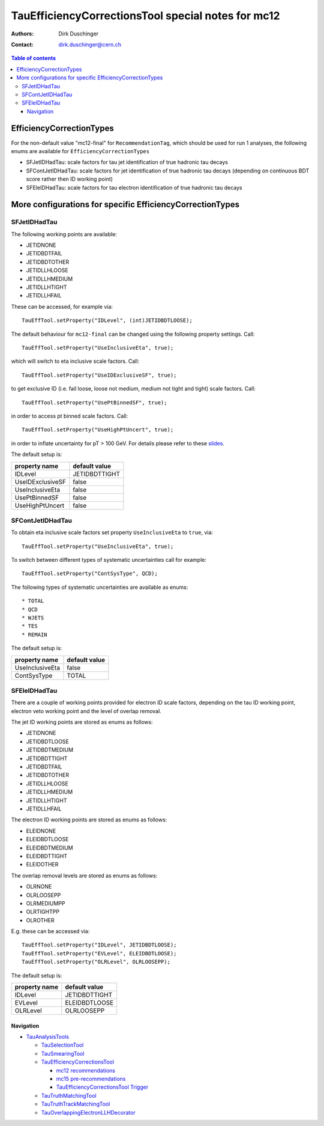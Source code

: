 ===================================================
TauEfficiencyCorrectionsTool special notes for mc12
===================================================

:authors: Dirk Duschinger
:contact: dirk.duschinger@cern.ch

.. contents:: Table of contents

EfficiencyCorrectionTypes
=========================

For the non-default value "mc12-final" for ``RecommendationTag``, which should
be used for run 1 analyses, the following enums are available for
``EfficiencyCorrectionTypes``

* SFJetIDHadTau: scale factors for tau jet identification of true hadronic tau decays
* SFContJetIDHadTau: scale factors for jet identification of true hadronic tau decays (depending on continuous BDT score rather then ID working point)
* SFEleIDHadTau: scale factors for tau electron identification of true hadronic tau decays

More configurations for specific EfficiencyCorrectionTypes
==========================================================

SFJetIDHadTau
-------------

The following working points are available:

* JETIDNONE
* JETIDBDTFAIL
* JETIDBDTOTHER
* JETIDLLHLOOSE
* JETIDLLHMEDIUM
* JETIDLLHTIGHT
* JETIDLLHFAIL

These can be accessed, for example via::

  TauEffTool.setProperty("IDLevel", (int)JETIDBDTLOOSE);

The default behaviour for ``mc12-final`` can be changed using the following
property settings. Call::

  TauEffTool.setProperty("UseInclusiveEta", true);

which will switch to eta inclusive scale factors. Call::

  TauEffTool.setProperty("UseIDExclusiveSF", true);

to get exclusive ID (i.e. fail loose, loose not medium, medium not tight and
tight) scale factors. Call::

  TauEffTool.setProperty("UsePtBinnedSF", true);

in order to access pt binned scale factors. Call::

  TauEffTool.setProperty("UseHighPtUncert", true);

in order to inflate uncertainty for pT > 100 GeV. For details please refer to
these `slides
<https://indico.cern.ch/event/304094/contribution/2/material/slides/0.pdf>`_.

The default setup is:

+------------------+---------------+
| property name    | default value |
+==================+===============+
| IDLevel          | JETIDBDTTIGHT |
+------------------+---------------+
| UseIDExclusiveSF | false         |
+------------------+---------------+
| UseInclusiveEta  | false         |
+------------------+---------------+
| UsePtBinnedSF    | false         |
+------------------+---------------+
| UseHighPtUncert  | false         |
+------------------+---------------+

SFContJetIDHadTau
-----------------

To obtain eta inclusive scale factors set property ``UseInclusiveEta`` to
``true``, via::

  TauEffTool.setProperty("UseInclusiveEta", true);

To switch between different types of systematic uncertainties call for example::

  TauEffTool.setProperty("ContSysType", QCD);

The following types of systematic uncertainties are available as enums::

* TOTAL
* QCD
* WJETS
* TES
* REMAIN
  
The default setup is:

+------------------+---------------+
| property name    | default value |
+==================+===============+
| UseInclusiveEta  | false         |
+------------------+---------------+
| ContSysType      | TOTAL         |
+------------------+---------------+

SFEleIDHadTau
-------------

There are a couple of working points provided for electron ID scale factors,
depending on the tau ID working point, electron veto working point and the level
of overlap removal.

The jet ID working points are stored as enums as follows:

* JETIDNONE
* JETIDBDTLOOSE
* JETIDBDTMEDIUM
* JETIDBDTTIGHT
* JETIDBDTFAIL
* JETIDBDTOTHER
* JETIDLLHLOOSE
* JETIDLLHMEDIUM
* JETIDLLHTIGHT
* JETIDLLHFAIL

The electron ID working points are stored as enums as follows:

* ELEIDNONE
* ELEIDBDTLOOSE
* ELEIDBDTMEDIUM
* ELEIDBDTTIGHT
* ELEIDOTHER

The overlap removal levels are stored as enums as follows:

* OLRNONE
* OLRLOOSEPP
* OLRMEDIUMPP
* OLRTIGHTPP
* OLROTHER

E.g. these can be accessed via::

  TauEffTool.setProperty("IDLevel", JETIDBDTLOOSE);
  TauEffTool.setProperty("EVLevel", ELEIDBDTLOOSE);
  TauEffTool.setProperty("OLRLevel", OLRLOOSEPP);
  
The default setup is:

+------------------+---------------+
| property name    | default value |
+==================+===============+
| IDLevel          | JETIDBDTTIGHT |
+------------------+---------------+
| EVLevel          | ELEIDBDTLOOSE |
+------------------+---------------+
| OLRLevel         | OLRLOOSEPP    |
+------------------+---------------+

----------
Navigation
----------

* `TauAnalysisTools <../README.rst>`_

  * `TauSelectionTool <README-TauSelectionTool.rst>`_
  * `TauSmearingTool <README-TauSmearingTool.rst>`_
  * `TauEfficiencyCorrectionsTool <README-TauEfficiencyCorrectionsTool.rst>`_

    * `mc12 recommendations <README-TauEfficiencyCorrectionsTool-mc12.rst>`_ 
    * `mc15 pre-recommendations <README-TauEfficiencyCorrectionsTool-mc15_pre-recommendations.rst>`_
    * `TauEfficiencyCorrectionsTool Trigger <README-TauEfficiencyCorrectionsTool_Trigger.rst>`_
  
  * `TauTruthMatchingTool <README-TauTruthMatchingTool.rst>`_
  * `TauTruthTrackMatchingTool <README-TauTruthTrackMatchingTool.rst>`_
  * `TauOverlappingElectronLLHDecorator <README-TauOverlappingElectronLLHDecorator.rst>`_
